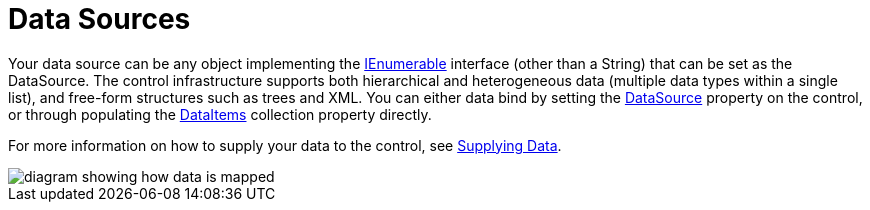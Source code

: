 ﻿////

|metadata|
{
    "name": "xamdata-terms-data-sources",
    "controlName": ["xamDataPresenter"],
    "tags": ["Data Binding","Getting Started"],
    "guid": "{981AD815-3208-47A9-BB28-5CA2E1A59161}",  
    "buildFlags": [],
    "createdOn": "2012-01-30T19:39:52.5358603Z"
}
|metadata|
////

= Data Sources

Your data source can be any object implementing the link:http://msdn2.microsoft.com/en-us/library/system.collections.ienumerable.aspx[IEnumerable] interface (other than a String) that can be set as the DataSource. The control infrastructure supports both hierarchical and heterogeneous data (multiple data types within a single list), and free-form structures such as trees and XML. You can either data bind by setting the link:{ApiPlatform}datapresenter.v{ProductVersion}~infragistics.windows.datapresenter.datapresenterbase~datasource.html[DataSource] property on the control, or through populating the link:{ApiPlatform}datapresenter.v{ProductVersion}~infragistics.windows.datapresenter.datapresenterbase~dataitems.html[DataItems] collection property directly.

For more information on how to supply your data to the control, see link:xamdata-supplying-data.html[Supplying Data].

image::images/Terms_Data_Sources_01.PNG[diagram showing how data is mapped]